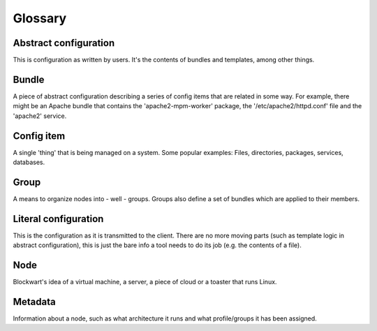 Glossary
========

Abstract configuration
----------------------

This is configuration as written by users. It's the contents of bundles and templates, among other things.

Bundle
------

A piece of abstract configuration describing a series of config items that are related in some way. For example, there might be an Apache bundle that contains the 'apache2-mpm-worker' package, the '/etc/apache2/httpd.conf' file and the 'apache2' service.

Config item
-----------

A single 'thing' that is being managed on a system. Some popular examples: Files, directories, packages, services, databases.

Group
-----

A means to organize nodes into - well - groups. Groups also define a set of bundles which are applied to their members.

Literal configuration
---------------------

This is the configuration as it is transmitted to the client. There are no more moving parts (such as template logic in abstract configuration), this is just the bare info a tool needs to do its job (e.g. the contents of a file).

Node
----

Blockwart's idea of a virtual machine, a server, a piece of cloud or a toaster that runs Linux.

Metadata
--------

Information about a node, such as what architecture it runs and what profile/groups it has been assigned.
